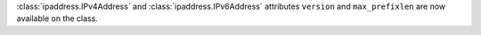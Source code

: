 :class:`ipaddress.IPv4Address` and :class:`ipaddress.IPv6Address` attributes ``version`` and ``max_prefixlen`` are now available on the class.
